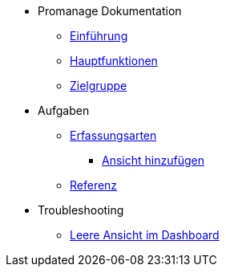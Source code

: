 * Promanage Dokumentation
** xref:Concept/Einfuehrung_Admin.adoc[Einführung]
** xref:Concept/Was_ist_ein_Admin.adoc[Hauptfunktionen]
** xref:Concept/Was_kann_ProManageAdmin.adoc[Zielgruppe]

* Aufgaben
** xref:Reference/Erfassungsarten_Admin.adoc[Erfassungsarten]
*** xref:Task/Ansicht_Admin.adoc[Ansicht hinzufügen]
** xref:Reference/Referenzen_fuer_Admin.adoc[Referenz]

* Troubleshooting
** xref:Troubleshooting/Troubleshooting_Admin.adoc[Leere Ansicht im Dashboard]

